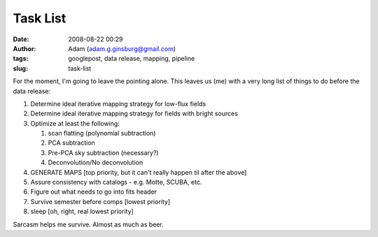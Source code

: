 Task List
#########
:date: 2008-08-22 00:29
:author: Adam (adam.g.ginsburg@gmail.com)
:tags: googlepost, data release, mapping, pipeline
:slug: task-list

For the moment, I'm going to leave the pointing alone. This leaves us
(me) with a very long list of things to do before the data release:

#. Determine ideal iterative mapping strategy for low-flux fields
#. Determine ideal iterative mapping strategy for fields with bright
   sources
#. Optimize at least the following:

   #. scan flatting (polynomial subtraction)
   #. PCA subtraction
   #. Pre-PCA sky subtraction (necessary?)
   #. Deconvolution/No deconvolution

#. GENERATE MAPS [top priority, but it can't really happen til after the
   above]
#. Assure consistency with catalogs - e.g. Motte, SCUBA, etc.
#. Figure out what needs to go into fits header
#. Survive semester before comps [lowest priority]
#. sleep [oh, right, real lowest priority]

Sarcasm helps me survive. Almost as much as beer.

